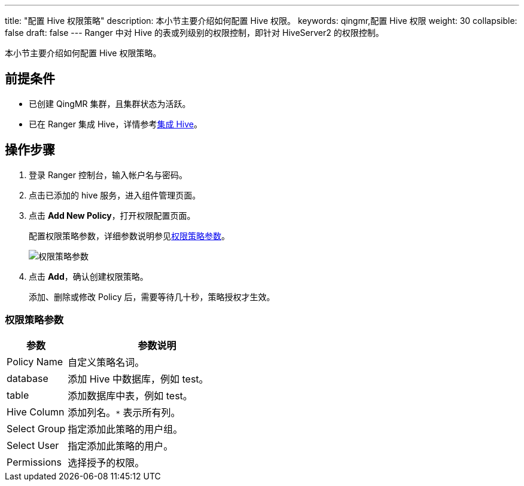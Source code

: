---
title: "配置 Hive 权限策略"
description: 本小节主要介绍如何配置 Hive 权限。 
keywords: qingmr,配置 Hive 权限
weight: 30
collapsible: false
draft: false
---
Ranger 中对 Hive 的表或列级别的权限控制，即针对 HiveServer2 的权限控制。

本小节主要介绍如何配置 Hive 权限策略。

== 前提条件

* 已创建 QingMR 集群，且集群状态为``活跃``。
* 已在 Ranger 集成 Hive，详情参考link:../ranger_hive[集成 Hive]。

== 操作步骤

. 登录 Ranger 控制台，输入帐户名与密码。
. 点击已添加的 hive 服务，进入组件管理页面。
. 点击 *Add New Policy*，打开权限配置页面。
+
配置权限策略参数，详细参数说明参见<<_权限策略参数,权限策略参数>>。
+
image::/images/cloud_service/bigdata/qingmr/ranger_hive_policy.png[权限策略参数]

. 点击 *Add*，确认创建权限策略。
+
添加、删除或修改 Policy 后，需要等待几十秒，策略授权才生效。

=== 权限策略参数

[cols='1,3']
|===
| 参数 | 参数说明

| Policy Name
| 自定义策略名词。

| database
| 添加 Hive 中数据库，例如 test。

| table
| 添加数据库中表，例如 test。

| Hive Column
| 添加列名。`*` 表示所有列。

| Select Group
| 指定添加此策略的用户组。

| Select User
| 指定添加此策略的用户。

| Permissions
| 选择授予的权限。
|===
